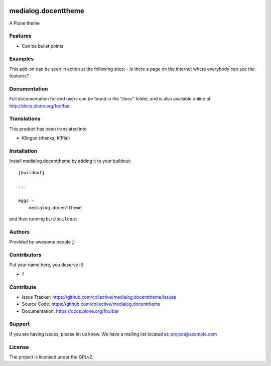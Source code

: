 .. This README is meant for consumption by humans and pypi. Pypi can render rst files so please do not use Sphinx features.
   If you want to learn more about writing documentation, please check out: http://docs.plone.org/about/documentation_styleguide.html
   This text does not appear on pypi or github. It is a comment.

.. image:: https://github.com/collective/medialog.docenttheme/actions/workflows/plone-package.yml/badge.svg
    :target: https://github.com/collective/medialog.docenttheme/actions/workflows/plone-package.yml

.. image:: https://coveralls.io/repos/github/collective/medialog.docenttheme/badge.svg?branch=main
    :target: https://coveralls.io/github/collective/medialog.docenttheme?branch=main
    :alt: Coveralls

.. image:: https://codecov.io/gh/collective/medialog.docenttheme/branch/master/graph/badge.svg
    :target: https://codecov.io/gh/collective/medialog.docenttheme

.. image:: https://img.shields.io/pypi/v/medialog.docenttheme.svg
    :target: https://pypi.python.org/pypi/medialog.docenttheme/
    :alt: Latest Version

.. image:: https://img.shields.io/pypi/status/medialog.docenttheme.svg
    :target: https://pypi.python.org/pypi/medialog.docenttheme
    :alt: Egg Status

.. image:: https://img.shields.io/pypi/pyversions/medialog.docenttheme.svg?style=plastic   :alt: Supported - Python Versions

.. image:: https://img.shields.io/pypi/l/medialog.docenttheme.svg
    :target: https://pypi.python.org/pypi/medialog.docenttheme/
    :alt: License


====================
medialog.docenttheme
====================

A Plone theme

Features
--------

- Can be bullet points


Examples
--------

This add-on can be seen in action at the following sites:
- Is there a page on the internet where everybody can see the features?


Documentation
-------------

Full documentation for end users can be found in the "docs" folder, and is also available online at http://docs.plone.org/foo/bar


Translations
------------

This product has been translated into

- Klingon (thanks, K'Plai)


Installation
------------

Install medialog.docenttheme by adding it to your buildout::

    [buildout]

    ...

    eggs =
        medialog.docenttheme


and then running ``bin/buildout``


Authors
-------

Provided by awesome people ;)


Contributors
------------

Put your name here, you deserve it!

- ?


Contribute
----------

- Issue Tracker: https://github.com/collective/medialog.docenttheme/issues
- Source Code: https://github.com/collective/medialog.docenttheme
- Documentation: https://docs.plone.org/foo/bar


Support
-------

If you are having issues, please let us know.
We have a mailing list located at: project@example.com


License
-------

The project is licensed under the GPLv2.
